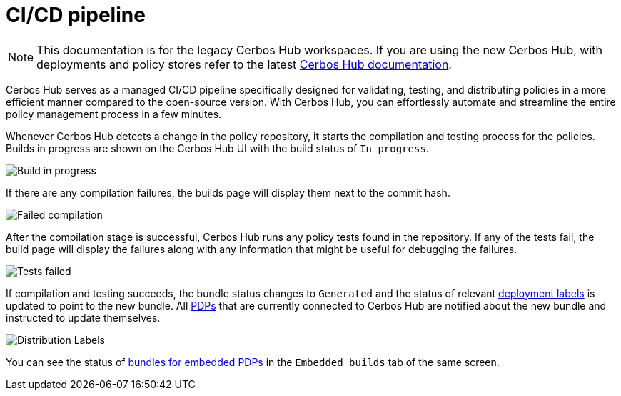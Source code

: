 = CI/CD pipeline
:page-llm-ignore: true

NOTE: This documentation is for the legacy Cerbos Hub workspaces. If you are using the new Cerbos Hub, with deployments and policy stores refer to the latest xref:index.adoc[Cerbos Hub documentation].

Cerbos Hub serves as a managed CI/CD pipeline specifically designed for validating, testing, and distributing policies in a more efficient manner compared to the open-source version. With Cerbos Hub, you can effortlessly automate and streamline the entire policy management process in a few minutes.


Whenever Cerbos Hub detects a change in the policy repository, it starts the compilation and testing process for the policies. Builds in progress are shown on the Cerbos Hub UI with the build status of `In progress`.

image:builds_in_progress.png[alt="Build in progress",role="center-img"]

If there are any compilation failures, the builds page will display them next to the commit hash.

image:compilation_failed.png[alt="Failed compilation",role="center-img"]

After the compilation stage is successful, Cerbos Hub runs any policy tests found in the repository. If any of the tests fail, the build page will display the failures along with any information that might be useful for debugging the failures.

image:failed_tests.png[alt="Tests failed",role="center-img"]

If compilation and testing succeeds, the bundle status changes to `Generated` and the status of relevant xref:deployment-labels.adoc[deployment labels] is updated to point to the new bundle. All xref:decision-points-service.adoc[PDPs] that are currently connected to Cerbos Hub are notified about the new bundle and instructed to update themselves.

image:deployments.png[alt="Distribution Labels",role="center-img"]

You can see the status of xref:decision-points-embedded.adoc[bundles for embedded PDPs] in the `Embedded builds` tab of the same screen.


